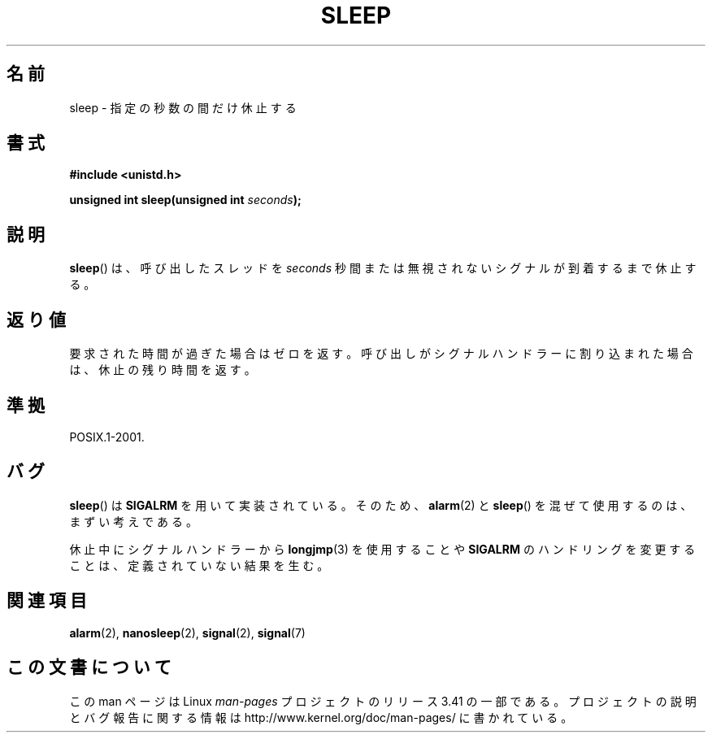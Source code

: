 .\" Copyright (c) 1993 by Thomas Koenig (ig25@rz.uni-karlsruhe.de)
.\"
.\" Permission is granted to make and distribute verbatim copies of this
.\" manual provided the copyright notice and this permission notice are
.\" preserved on all copies.
.\"
.\" Permission is granted to copy and distribute modified versions of this
.\" manual under the conditions for verbatim copying, provided that the
.\" entire resulting derived work is distributed under the terms of a
.\" permission notice identical to this one.
.\"
.\" Since the Linux kernel and libraries are constantly changing, this
.\" manual page may be incorrect or out-of-date.  The author(s) assume no
.\" responsibility for errors or omissions, or for damages resulting from
.\" the use of the information contained herein.  The author(s) may not
.\" have taken the same level of care in the production of this manual,
.\" which is licensed free of charge, as they might when working
.\" professionally.
.\"
.\" Formatted or processed versions of this manual, if unaccompanied by
.\" the source, must acknowledge the copyright and authors of this work.
.\" License.
.\" Modified Sat Jul 24 18:16:02 1993 by Rik Faith (faith@cs.unc.edu)
.\"*******************************************************************
.\"
.\" This file was generated with po4a. Translate the source file.
.\"
.\"*******************************************************************
.TH SLEEP 3 2010\-02\-03 GNU "Linux Programmer's Manual"
.SH 名前
sleep \- 指定の秒数の間だけ休止する
.SH 書式
.nf
\fB#include <unistd.h>\fP
.sp
\fBunsigned int sleep(unsigned int \fP\fIseconds\fP\fB);\fP
.fi
.SH 説明
\fBsleep\fP()  は、呼び出したスレッドを \fIseconds\fP 秒間または無視されないシグナルが到着するまで休止する。
.SH 返り値
要求された時間が過ぎた場合はゼロを返す。 呼び出しがシグナルハンドラーに割り込まれた場合は、 休止の残り時間を返す。
.SH 準拠
POSIX.1\-2001.
.SH バグ
\fBsleep\fP()  は \fBSIGALRM\fP を用いて実装されている。そのため、 \fBalarm\fP(2)  と \fBsleep\fP()
を混ぜて使用するのは、まずい考えである。
.PP
休止中にシグナルハンドラーから \fBlongjmp\fP(3)  を使用することや \fBSIGALRM\fP
のハンドリングを変更することは、定義されていない結果を生む。
.SH 関連項目
\fBalarm\fP(2), \fBnanosleep\fP(2), \fBsignal\fP(2), \fBsignal\fP(7)
.SH この文書について
この man ページは Linux \fIman\-pages\fP プロジェクトのリリース 3.41 の一部
である。プロジェクトの説明とバグ報告に関する情報は
http://www.kernel.org/doc/man\-pages/ に書かれている。
